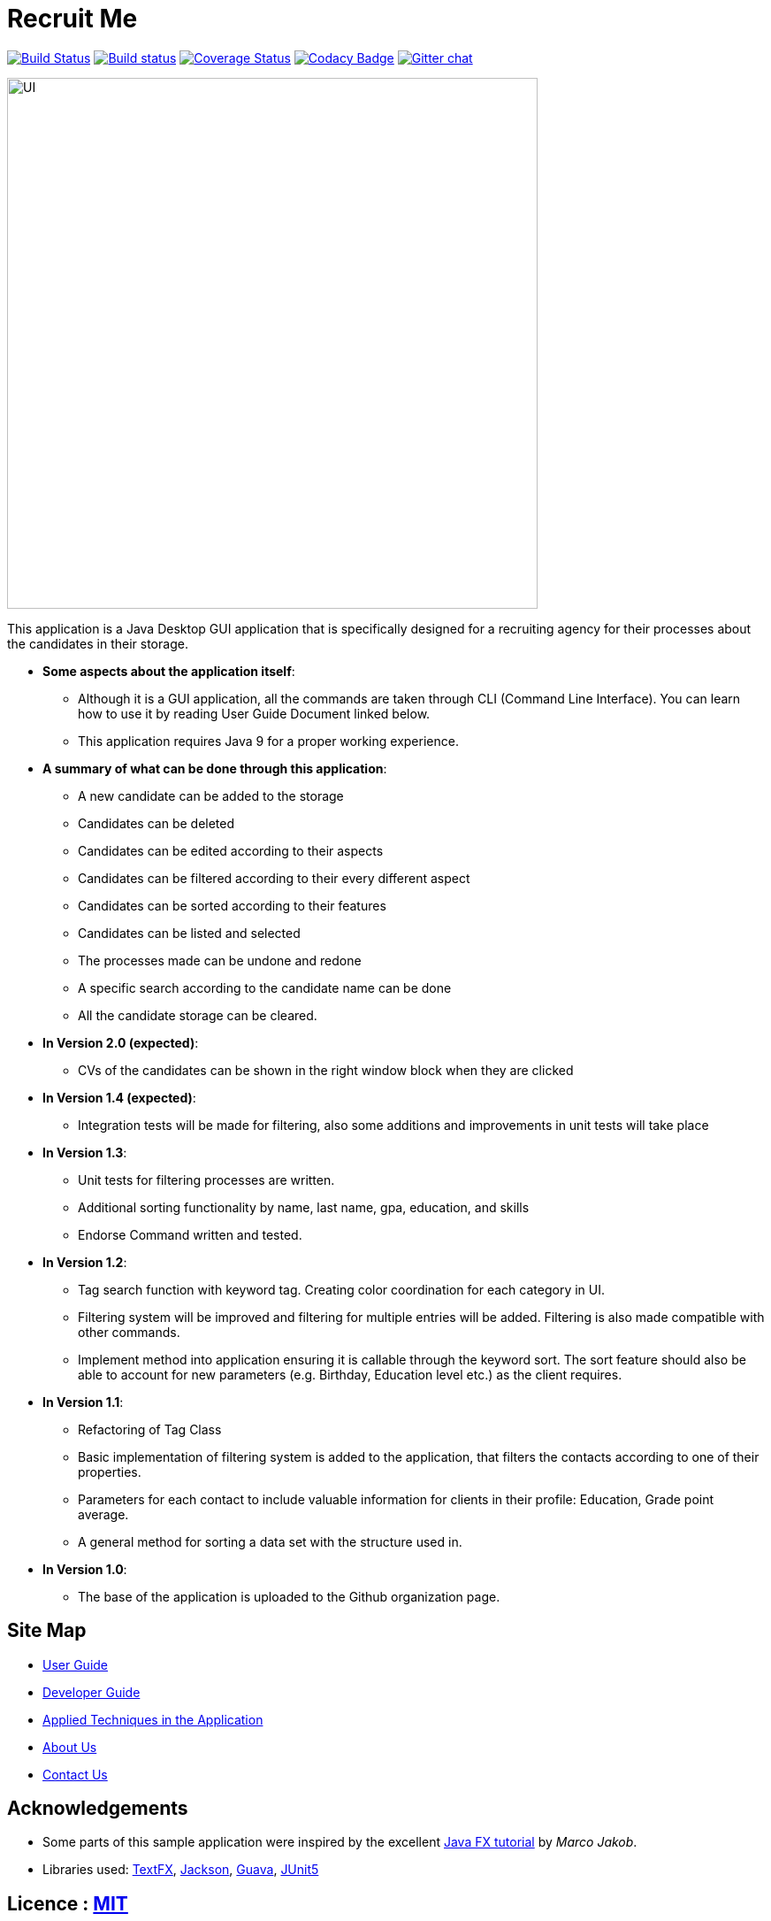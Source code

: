 = Recruit Me
ifdef::env-github,env-browser[:relfileprefix: docs/]

https://travis-ci.org/cs2103-ay1819s2-w16-4[image:https://travis-ci.org/cs2103-ay1819s2-w16-4/main.svg?branch=master[Build Status]]
https://ci.appveyor.com/project/damithc/addressbook-level4[image:https://ci.appveyor.com/api/projects/status/3boko2x2vr5cc3w2?svg=true[Build status]]
https://coveralls.io/github/se-edu/addressbook-level4?branch=master[image:https://coveralls.io/repos/github/se-edu/addressbook-level4/badge.svg?branch=master[Coverage Status]]
https://www.codacy.com/app/damith/addressbook-level4?utm_source=github.com&utm_medium=referral&utm_content=se-edu/addressbook-level4&utm_campaign=Badge_Grade[image:https://api.codacy.com/project/badge/Grade/fc0b7775cf7f4fdeaf08776f3d8e364a[Codacy Badge]]
https://gitter.im/se-edu/Lobby[image:https://badges.gitter.im/se-edu/Lobby.svg[Gitter chat]]

ifdef::env-github[]
image::docs/images/UI.png[width="600"]
endif::[]

ifndef::env-github[]
image::images/UI.png[width="600"]
endif::[]



This application is a Java Desktop GUI application that is specifically designed for a recruiting agency for their processes about the candidates in their storage.

- **Some aspects about the application itself**:
* Although it is a GUI application, all the commands are taken through CLI (Command Line Interface). You can learn how to use it by reading User Guide Document linked below.
* This application requires Java 9 for a proper working experience.

- **A summary of what can be done through this application**:
* A new candidate can be added to the storage
* Candidates can be deleted
* Candidates can be edited according to their aspects
* Candidates can be filtered according to their every different aspect
* Candidates can be sorted according to their features
* Candidates can be listed and selected
* The processes made can be undone and redone
* A specific search according to the candidate name can be done
* All the candidate storage can be cleared.


- **In Version 2.0 (expected)**:
* CVs of the candidates can be shown in the right window block when they are clicked

- **In Version 1.4 (expected)**:
* Integration tests will be made for filtering, also some additions and improvements in unit tests will take place

- **In Version 1.3**:
** Unit tests for filtering processes are written.
** Additional sorting functionality by name, last name, gpa, education, and skills
** Endorse Command written and tested.

- **In Version 1.2**:
* Tag search function with keyword tag. Creating color coordination for each category in UI.
* Filtering system will be improved and filtering for multiple entries will be added. Filtering is also made compatible with other commands.
* Implement method into application ensuring it is callable through the keyword sort. The sort feature should also be able to account for new parameters (e.g. Birthday, Education level etc.) as the client requires.

- **In Version 1.1**:
* Refactoring of Tag Class
* Basic implementation of filtering system is added to the application, that filters the contacts according to one of their properties.
* Parameters for each contact to include valuable information for clients in their profile: Education, Grade point average.
* A general method for sorting a data set with the structure used in.

- **In Version 1.0**:
* The base of the application is uploaded to the Github organization page.

== Site Map

* <<UserGuide#, User Guide>>
* <<DeveloperGuide#, Developer Guide>>
* <<LearningOutcomes#, Applied Techniques in the Application>>
* <<AboutUs#, About Us>>
* <<ContactUs#, Contact Us>>

== Acknowledgements

* Some parts of this sample application were inspired by the excellent http://code.makery.ch/library/javafx-8-tutorial/[Java FX tutorial] by
_Marco Jakob_.
* Libraries used: https://github.com/TestFX/TestFX[TextFX], https://github.com/FasterXML/jackson[Jackson], https://github.com/google/guava[Guava], https://github.com/junit-team/junit5[JUnit5]

== Licence : link:LICENSE[MIT]
